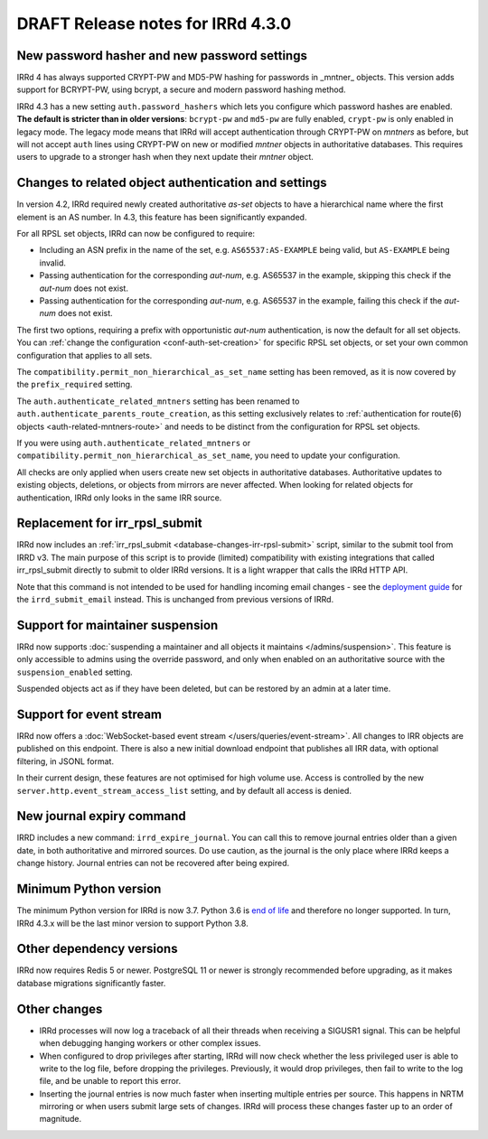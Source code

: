 ==================================
DRAFT Release notes for IRRd 4.3.0
==================================

New password hasher and new password settings
---------------------------------------------
IRRd 4 has always supported CRYPT-PW and MD5-PW hashing for passwords in
_mntner_ objects. This version adds support for BCRYPT-PW, using bcrypt,
a secure and modern password hashing method.

IRRd 4.3 has a new setting ``auth.password_hashers`` which lets you configure
which password hashes are enabled. **The default is stricter than in
older versions**: ``bcrypt-pw`` and ``md5-pw`` are fully enabled, 
``crypt-pw`` is only enabled in legacy mode. The legacy mode means that IRRd
will accept authentication through CRYPT-PW on `mntners` as before, but will
not accept ``auth`` lines using CRYPT-PW on new or modified `mntner`
objects in authoritative databases. This requires users to upgrade to
a stronger hash when they next update their `mntner` object.


Changes to related object authentication and settings
-----------------------------------------------------
In version 4.2, IRRd required newly created authoritative `as-set` objects
to have a hierarchical name where the first element is an AS number.
In 4.3, this feature has been significantly expanded.

For all RPSL set objects, IRRd can now be configured to require:

* Including an ASN prefix in the name of the set, e.g. ``AS65537:AS-EXAMPLE``
  being valid, but ``AS-EXAMPLE`` being invalid.
* Passing authentication for the corresponding `aut-num`, e.g. AS65537 in the
  example, skipping this check if the `aut-num` does not exist.
* Passing authentication for the corresponding `aut-num`, e.g. AS65537 in the
  example, failing this check if the `aut-num` does not exist.

The first two options, requiring a prefix with opportunistic `aut-num` authentication,
is now the default for all set objects.
You can :ref:`change the configuration <conf-auth-set-creation>` for specific
RPSL set objects, or set your own common configuration that applies to all sets.

The ``compatibility.permit_non_hierarchical_as_set_name`` setting has been
removed, as it is now covered by the ``prefix_required`` setting.

The ``auth.authenticate_related_mntners`` setting has been renamed to 
``auth.authenticate_parents_route_creation``, as this setting exclusively
relates to :ref:`authentication for route(6) objects <auth-related-mntners-route>`
and needs to be distinct from the configuration for RPSL set objects.

If you were using ``auth.authenticate_related_mntners`` or 
``compatibility.permit_non_hierarchical_as_set_name``, you need to update
your configuration.

All checks are only applied when users create new set objects in authoritative
databases. Authoritative updates to existing objects, deletions, or objects from
mirrors are never affected. When looking for related objects for authentication,
IRRd only looks in the same IRR source.


Replacement for irr_rpsl_submit
-------------------------------
IRRd now includes an :ref:`irr_rpsl_submit <database-changes-irr-rpsl-submit>`
script, similar to the submit tool from IRRD v3.
The main purpose of this script is to provide (limited) compatibility
with existing integrations that called irr_rpsl_submit directly to submit
to older IRRd versions. It is a light wrapper that calls the IRRd HTTP API.

Note that this command is not intended to be used for handling incoming
email changes - see the `deployment guide </admins/deployment>`_ for the
``irrd_submit_email`` instead. This is unchanged from previous versions of IRRd.


Support for maintainer suspension
---------------------------------
IRRd now supports
:doc:`suspending a maintainer and all objects it maintains </admins/suspension>`.
This feature is only accessible to admins using the override password, and only
when enabled on an authoritative source with the ``suspension_enabled`` setting.

Suspended objects act as if they have been deleted, but can be restored by an
admin at a later time.


Support for event stream
------------------------
IRRd now offers a :doc:`WebSocket-based event stream </users/queries/event-stream>`.
All changes to IRR objects are published on this endpoint. There is
also a new initial download endpoint that publishes all IRR data, with
optional filtering, in JSONL format.

In their current design, these features are not optimised for high volume
use. Access is controlled by the new ``server.http.event_stream_access_list``
setting, and by default all access is denied.


New journal expiry command
--------------------------
IRRD includes a new command: ``irrd_expire_journal``. You can call this to
remove journal entries older than a given date, in both
authoritative and mirrored sources. Do use caution, as the journal is the
only place where IRRd keeps a change history. Journal entries can not be
recovered after being expired.


Minimum Python version
----------------------
The minimum Python version for IRRd is now 3.7. Python 3.6 is `end of life`_
and therefore no longer supported. In turn, IRRd 4.3.x will be the last
minor version to support Python 3.8.

.. _end of life: https://endoflife.date/python


Other dependency versions
-------------------------
IRRd now requires Redis 5 or newer. PostgreSQL 11 or newer is strongly
recommended before upgrading, as it makes database migrations
significantly faster.


Other changes
-------------
* IRRd processes will now log a traceback of all their threads when
  receiving a SIGUSR1 signal. This can be helpful when debugging
  hanging workers or other complex issues.
* When configured to drop privileges after starting, IRRd will now
  check whether the less privileged user is able to write to the
  log file, before dropping the privileges. Previously, it would
  drop privileges, then fail to write to the log file, and be unable
  to report this error.
* Inserting the journal entries is now much faster when inserting
  multiple entries per source. This happens in NRTM mirroring
  or when users submit large sets of changes. IRRd will process
  these changes faster up to an order of magnitude.
